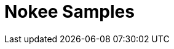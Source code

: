 = Nokee Samples
:jbake-type: sample_index
:jbake-description: See the Nokee plugins in action for building native project in Gradle.

// publishing JNI library
// Mixing JVM languages
